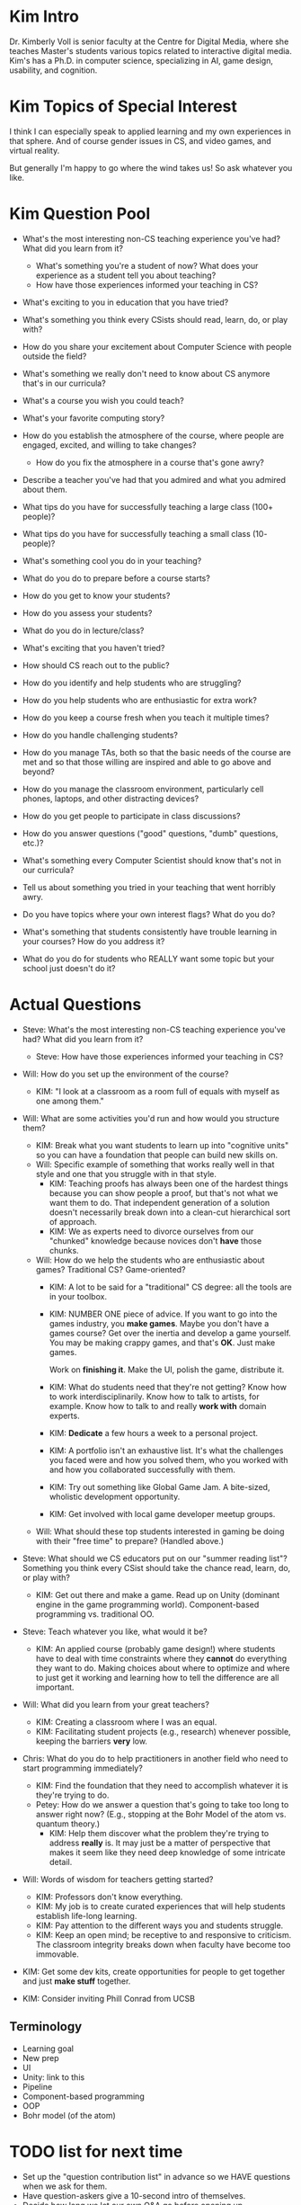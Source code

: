 * Kim Intro
Dr. Kimberly Voll is senior faculty at the Centre for Digital Media,
where she teaches Master's students various topics related to
interactive digital media.  Kim's has a Ph.D. in computer science,
specializing in AI, game design, usability, and cognition.  
* Kim Topics of Special Interest
I think I can especially speak to applied learning and my own
experiences in that sphere.  And of course gender issues in CS, and
video games, and virtual reality.

But generally I'm happy to go where the wind takes us!  So ask
whatever you like.
* Kim Question Pool
+ What's the most interesting non-CS teaching experience you've had? What did you learn from it?
  + What's something you're a student of now? What does your experience as a student tell you about teaching?
  + How have those experiences informed your teaching in CS?
+ What's exciting to you in education that you have tried?
+ What's something you think every CSists should read, learn, do, or play with?
+ How do you share your excitement about Computer Science with people outside the field?
+ What's something we really don't need to know about CS anymore that's in our curricula?
+ What's a course you wish you could teach?
+ What's your favorite computing story?
+ How do you establish the atmosphere of the course, where people are engaged, excited, and willing to take changes?
  + How do you fix the atmosphere in a course that's gone awry?
+ Describe a teacher you've had that you admired and what you admired about them.

+ What tips do you have for successfully teaching a large class (100+ people)?
+ What tips do you have for successfully teaching a small class (10- people)?
+ What's something cool you do in your teaching?
+ What do you do to prepare before a course starts?
+ How do you get to know your students?
+ How do you assess your students?
+ What do you do in lecture/class?
+ What's exciting that you haven't tried?
+ How should CS reach out to the public?
+ How do you identify and help students who are struggling?
+ How do you help students who are enthusiastic for extra work?
+ How do you keep a course fresh when you teach it multiple times?
+ How do you handle challenging students?
+ How do you manage TAs, both so that the basic needs of the course are met and so that those willing are inspired and able to go above and beyond?
+ How do you manage the classroom environment, particularly cell phones, laptops, and other distracting devices?
+ How do you get people to participate in class discussions?
+ How do you answer questions ("good" questions, "dumb" questions, etc.)?
+ What's something every Computer Scientist should know that's not in our curricula?
+ Tell us about something you tried in your teaching that went horribly awry.
+ Do you have topics where your own interest flags? What do you do?
+ What's something that students consistently have trouble learning in your courses? How do you address it?
+ What do you do for students who REALLY want some topic but your school just doesn't do it?
* Actual Questions
+ Steve: What's the most interesting non-CS teaching experience you've had? What did you learn from it?
  + Steve: How have those experiences informed your teaching in CS?
+ Will: How do you set up the environment of the course?
  + KIM: "I look at a classroom as a room full of equals with myself as one among them."
+ Will: What are some activities you'd run and how would you structure them?
  + KIM: Break what you want students to learn up into "cognitive
    units" so you can have a foundation that people can build new
    skills on.
  + Will: Specific example of something that works really well in that
    style and one that you struggle with in that style.
    + KIM: Teaching proofs has always been one of the hardest things
      because you can show people a proof, but that's not what we want
      them to do.  That independent generation of a solution doesn't
      necessarily break down into a clean-cut hierarchical sort of
      approach.
    + KIM: We as experts need to divorce ourselves from our "chunked"
      knowledge because novices don't *have* those chunks.
  + Will: How do we help the students who are enthusiastic about
    games?  Traditional CS?  Game-oriented?
    + KIM: A lot to be said for a "traditional" CS degree: all the
      tools are in your toolbox.
    + KIM: NUMBER ONE piece of advice.  If you want to go into the
      games industry, you *make games*.  Maybe you don't have a games
      course?  Get over the inertia and develop a game yourself.  You
      may be making crappy games, and that's *OK*.  Just make games.
      
      Work on *finishing it*.  Make the UI, polish the game,
      distribute it.
    + KIM: What do students need that they're not getting?  Know how
      to work interdisciplinarily.  Know how to talk to artists, for
      example.  Know how to talk to and really *work with* domain
      experts.
    + KIM: *Dedicate* a few hours a week to a personal project.
    + KIM: A portfolio isn't an exhaustive list.  It's what the
      challenges you faced were and how you solved them, who you
      worked with and how you collaborated successfully with them.
    + KIM: Try out something like Global Game Jam.  A bite-sized,
      wholistic development opportunity.
    + KIM: Get involved with local game developer meetup groups.
  + Will: What should these top students interested in gaming be doing
    with their "free time" to prepare?  (Handled above.)
+ Steve: What should we CS educators put on our "summer reading list"?
  Something you think every CSist should take the chance read, learn,
  do, or play with?
  + KIM: Get out there and make a game.  Read up on Unity (dominant
    engine in the game programming world).  Component-based
    programming vs. traditional OO.
+ Steve: Teach whatever you like, what would it be?
  + KIM: An applied course (probably game design!) where students have
    to deal with time constraints where they *cannot* do everything
    they want to do.  Making choices about where to optimize and where
    to just get it working and learning how to tell the difference are
    all important.
+ Will: What did you learn from your great teachers?
  + KIM: Creating a classroom where I was an equal.
  + KIM: Facilitating student projects (e.g., research) whenever
    possible, keeping the barriers *very* low.
+ Chris: What do you do to help practitioners in another field who
  need to start programming immediately?
  + KIM: Find the foundation that they need to accomplish whatever it
    is they're trying to do.
  + Petey: How do we answer a question that's going to take too long
    to answer right now?  (E.g., stopping at the Bohr Model of the
    atom vs. quantum theory.)
    + KIM: Help them discover what the problem they're trying to
      address *really* is.  It may just be a matter of perspective
      that makes it seem like they need deep knowledge of some
      intricate detail.
+ Will: Words of wisdom for teachers getting started?
  + KIM: Professors don't know everything.
  + KIM: My job is to create curated experiences that will help
    students establish life-long learning.
  + KIM: Pay attention to the different ways you and students
    struggle.
  + KIM: Keep an open mind; be receptive to and responsive to
    criticism. The classroom integrity breaks down when faculty have
    become too immovable.
+ KIM: Get some dev kits, create opportunities for people to get
  together and just *make stuff* together.


+ KIM: Consider inviting Phill Conrad from UCSB
** Terminology
+ Learning goal
+ New prep
+ UI
+ Unity: link to this
+ Pipeline
+ Component-based programming
+ OOP
+ Bohr model (of the atom)
* TODO list for next time
+ Set up the "question contribution list" in advance so we HAVE questions when we ask for them.
+ Have question-askers give a 10-second intro of themselves.
+ Decide how long we let our own Q&A go before opening up.
+ Consider a break in the middle (Part 1, Part 2)
+ Short question, long answer; kick off with "tell us about" or "can you talk about"
  + Ask the speaker how to accomplish that "long answer" format

